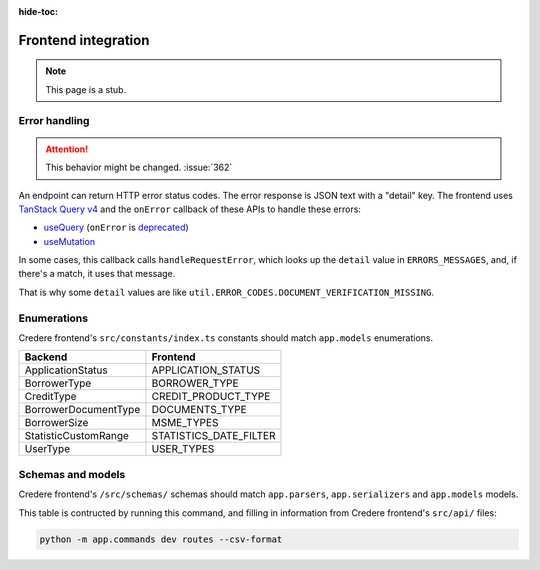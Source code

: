 :hide-toc:

Frontend integration
====================

.. note:: This page is a stub.

.. seealso:: `Credere frontend <https://github.com/open-contracting/credere-frontend>`__

Error handling
--------------

.. attention:: This behavior might be changed. :issue:`362`

An endpoint can return HTTP error status codes. The error response is JSON text with a "detail" key. The frontend uses `TanStack Query v4 <https://tanstack.com/query/v4>`__ and the ``onError`` callback of these APIs to handle these errors:

-  `useQuery <https://tanstack.com/query/v4/docs/framework/react/reference/useQuery>`__ (``onError`` is `deprecated <https://tkdodo.eu/blog/breaking-react-querys-api-on-purpose>`__)
-  `useMutation <https://tanstack.com/query/v4/docs/framework/react/reference/useMutation>`__

In some cases, this callback calls ``handleRequestError``, which looks up the ``detail`` value in ``ERRORS_MESSAGES``, and, if there's a match, it uses that message.

That is why some ``detail`` values are like ``util.ERROR_CODES.DOCUMENT_VERIFICATION_MISSING``.

Enumerations
------------

Credere frontend's ``src/constants/index.ts`` constants should match ``app.models`` enumerations.

.. list-table::
   :header-rows: 1

   * - Backend
     - Frontend
   * - ApplicationStatus
     - APPLICATION_STATUS
   * - BorrowerType
     - BORROWER_TYPE
   * - CreditType
     - CREDIT_PRODUCT_TYPE
   * - BorrowerDocumentType
     - DOCUMENTS_TYPE
   * - BorrowerSize
     - MSME_TYPES
   * - StatisticCustomRange
     - STATISTICS_DATE_FILTER
   * - UserType
     - USER_TYPES

Schemas and models
------------------

Credere frontend's ``/src/schemas/`` schemas should match ``app.parsers``,  ``app.serializers`` and  ``app.models`` models.

This table is contructed by running this command, and filling in information from Credere frontend's ``src/api/`` files:

.. code-block:: bash

   python -m app.commands dev routes --csv-format

.. csv-table::
   :file: _static/routes.csv
   :header-rows: 1
   :class: datatable
